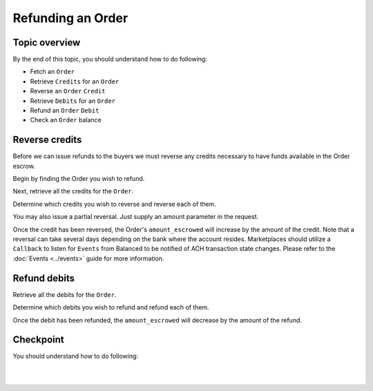 Refunding an Order
=======================

.. admonition:: References
  :header_class: alert alert-tab full-width alert-tab-persianBlue60
  :body_class: alert alert-persianBlue20 references

  .. cssclass:: mini-header

    API Reference

  - `Create a Reversal </1.1/api/reversals/#create-a-reversal>`_
  - `Create a Refund </1.1/api/refunds/#create-a-refund>`_
  - `Fetch an Order </1.1/api/orders/#fetch-an-order>`_

  .. cssclass:: mini-header

    API Specification

  - `Orders Collection <https://github.com/balanced/balanced-api/blob/master/fixtures/orders.json>`_
  - `Order Resource <https://github.com/balanced/balanced-api/blob/master/fixtures/_models/order.json>`_
  - `Reversals Collection <https://github.com/balanced/balanced-api/blob/master/fixtures/reversals.json>`_
  - `Reversal Resource <https://github.com/balanced/balanced-api/blob/master/fixtures/_models/reversal.json>`_
  - `Refunds Collection <https://github.com/balanced/balanced-api/blob/master/fixtures/refunds.json>`_
  - `Refund Resource <https://github.com/balanced/balanced-api/blob/master/fixtures/_models/refund.json>`_

  
Topic overview
~~~~~~~~~~~~~~~~~~

By the end of this topic, you should understand how to do following:

- Fetch an ``Order``
- Retrieve ``Credits`` for an ``Order``
- Reverse an ``Order`` ``Credit``
- Retrieve ``Debits`` for an ``Order``
- Refund an ``Order`` ``Debit``
- Check an ``Order`` balance


Reverse credits
~~~~~~~~~~~~~~~~

Before we can issue refunds to the buyers we must reverse any credits necessary to have funds
available in the Order escrow.

Begin by finding the Order you wish to refund.

.. snippet:: order-fetch


Next, retrieve all the credits for the ``Order``.

.. snippet:: order-credits-fetch


Determine which credits you wish to reverse and reverse each of them.

.. snippet:: credit-reverse


You may also issue a partial reversal. Just supply an amount parameter in the request.


Once the credit has been reversed, the Order's ``amount_escrowed`` will
increase by the amount of the credit. Note that a reversal can take several
days depending on the bank where the account resides. Marketplaces should utilize
a ``Callback`` to listen for ``Events`` from Balanced to be notified of ACH transaction
state changes. Please refer to the :doc:`Events <../events>` guide for more information.

.. snippet:: order-amount-escrowed


Refund debits
~~~~~~~~~~~~~~~~

Retrieve all the debits for the ``Order``.

.. snippet:: order-debits-fetch


Determine which debits you wish to refund and refund each of them.

.. snippet:: debit-refund


Once the debit has been refunded, the ``amount_escrowed`` will decrease by the
amount of the refund.

.. snippet:: order-amount-escrowed


Checkpoint
~~~~~~~~~~~~

You should understand how to do following:

.. cssclass:: list-noindent list-style-none

  - ✓ Fetch an ``Order``
  - ✓ Retrieve ``Credits`` for an ``Order``
  - ✓ Reverse an ``Order`` ``Credit``
  - ✓ Retrieve ``Debits`` for an ``Order``
  - ✓ Refund an ``Order`` ``Debit``
  - ✓ Check an ``Order`` balance

|

.. container:: box-left

 .. icon-box-widget::
   :box-classes: box box-block box-blue
   :icon-classes: icon icon-arrow-left

   :doc:`Crediting the Marketplace <credit-marketplace>`

|
